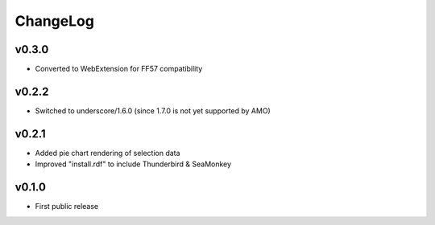 =========
ChangeLog
=========


v0.3.0
======

* Converted to WebExtension for FF57 compatibility


v0.2.2
======

* Switched to underscore/1.6.0 (since 1.7.0 is not yet supported by
  AMO)


v0.2.1
======

* Added pie chart rendering of selection data
* Improved "install.rdf" to include Thunderbird & SeaMonkey


v0.1.0
======

* First public release
